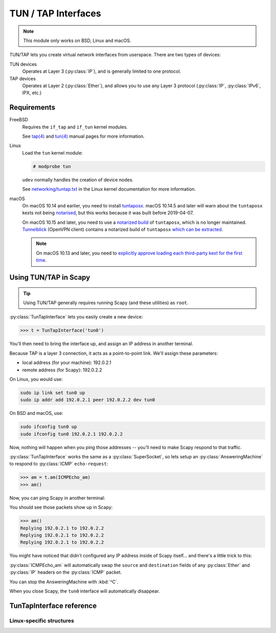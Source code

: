 ********************
TUN / TAP Interfaces
********************

.. note::

    This module only works on BSD, Linux and macOS.

TUN/TAP lets you create virtual network interfaces from userspace. There are two
types of devices:

TUN devices
    Operates at Layer 3 (:py:class:`IP`), and is generally limited to one
    protocol.

TAP devices
    Operates at Layer 2 (:py:class:`Ether`), and allows you to use any Layer 3
    protocol (:py:class:`IP`, :py:class:`IPv6`, IPX, etc.)

Requirements
============

FreeBSD
    Requires the ``if_tap`` and ``if_tun`` kernel modules.

    See `tap(4)`__ and `tun(4)`__ manual pages for more information.

Linux
    Load the ``tun`` kernel module:

    .. code-block:: console

        # modprobe tun

    ``udev`` normally handles the creation of device nodes.

    See `networking/tuntap.txt`__ in the Linux kernel documentation for more
    information.

macOS
    On macOS 10.14 and earlier, you need to install `tuntaposx`__. macOS
    10.14.5 and later will warn about the ``tuntaposx`` kexts not being
    `notarised`__, but this works because it was built before 2019-04-07.

    On macOS 10.15 and later, you need to use a `notarized build`__ of
    ``tuntaposx``, which is no longer maintained. `Tunnelblick`__ (OpenVPN
    client) contains a notarized build of ``tuntaposx`` `which can be
    extracted`__.

    .. note::

        On macOS 10.13 and later, you need to `explicitly approve loading
        each third-party kext for the first time`__.

__ https://www.freebsd.org/cgi/man.cgi?query=tap&sektion=4
__ https://www.freebsd.org/cgi/man.cgi?query=tun&sektion=4
__ https://www.kernel.org/doc/Documentation/networking/tuntap.txt
__ http://tuntaposx.sourceforge.net/
__ https://developer.apple.com/documentation/security/notarizing_your_app_before_distribution?language=objc
__ https://developer.apple.com/documentation/security/notarizing_your_app_before_distribution?language=objc
__ https://tunnelblick.net/downloads.html
__ https://sourceforge.net/p/tuntaposx/bugs/28/#ac64
__ https://developer.apple.com/library/archive/technotes/tn2459/_index.html


Using TUN/TAP in Scapy
======================

.. tip::

    Using TUN/TAP generally requires running Scapy (and these utilities) as
    ``root``.

:py:class:`TunTapInterface` lets you easily create a new device:

.. code-block:: pycon3

    >>> t = TunTapInterface('tun0')

You'll then need to bring the interface up, and assign an IP address in another
terminal.

Because TAP is a layer 3 connection, it acts as a point-to-point link.  We'll
assign these parameters:

* local address (for your machine): 192.0.2.1
* remote address (for Scapy): 192.0.2.2

On Linux, you would use:

.. code-block:: shell

    sudo ip link set tun0 up
    sudo ip addr add 192.0.2.1 peer 192.0.2.2 dev tun0

On BSD and macOS, use:

.. code-block:: shell

    sudo ifconfig tun0 up
    sudo ifconfig tun0 192.0.2.1 192.0.2.2

Now, nothing will happen when you ping those addresses -- you'll need to make
Scapy respond to that traffic.

:py:class:`TunTapInterface` works the same as a :py:class:`SuperSocket`, so lets
setup an :py:class:`AnsweringMachine` to respond to :py:class:`ICMP`
``echo-request``:

.. code-block:: pycon3

    >>> am = t.am(ICMPEcho_am)
    >>> am()

Now, you can ping Scapy in another terminal:

.. code-block: console:

    $ ping -c 3 192.0.2.2
    PING 192.0.2.2 (192.0.2.2): 56 data bytes
    64 bytes from 192.0.2.2: icmp_seq=0 ttl=64 time=2.414 ms
    64 bytes from 192.0.2.2: icmp_seq=1 ttl=64 time=3.927 ms
    64 bytes from 192.0.2.2: icmp_seq=2 ttl=64 time=5.740 ms

    --- 192.0.2.2 ping statistics ---
    3 packets transmitted, 3 packets received, 0.0% packet loss
    round-trip min/avg/max/stddev = 2.414/4.027/5.740/1.360 ms

You should see those packets show up in Scapy:

.. code-block:: pycon3

    >>> am()
    Replying 192.0.2.1 to 192.0.2.2
    Replying 192.0.2.1 to 192.0.2.2
    Replying 192.0.2.1 to 192.0.2.2

You might have noticed that didn't configured any IP address inside of Scapy
itself... and there's a little trick to this:

:py:class:`ICMPEcho_am` will automatically swap the ``source`` and
``destination`` fields of any :py:class:`Ether` and :py:class:`IP` headers on
the :py:class:`ICMP` packet.

You can stop the AnsweringMachine with :kbd:`^C`.

When you close Scapy, the ``tun0`` interface will automatically disappear.

TunTapInterface reference
=========================

.. py:class:: TunTapInterface(SimpleSocket)

    A socket to act as the remote side of a TUN/TAP interface.

    .. py:method:: __init__(iface: Text, [mode_tun], [strip_packet_info = True], [default_read_size = MTU])

        :param Text iface:
            The name of the interface to use, eg: ``tun0``.

            On BSD and macOS, this must start with either ``tun`` or ``tap``,
            and have a corresponding :file:`/dev/` node (eg: :file:`/dev/tun0`).

            On Linux, this will be truncated to 16 bytes.

        :param bool mode_tun:
            If True, create as TUN interface (layer 3). If False, creates a TAP
            interface (layer 2).

            If not supplied, attempts to detect from the ``iface`` parameter.

        :param bool strip_packet_info:
            If True (default), any :py:class:`TunPacketInfo` will be stripped
            from the packet (so you get :py:class:`Ether` or :py:class:`IP`).

            Only Linux TUN interfaces have :py:class:`TunPacketInfo` available.

            This has no effect for interfaces that do not have
            :py:class:`TunPacketInfo` available.

        :param int default_read_size:
            Sets the default size that is read by :py:meth:`.raw_recv` and
            :py:meth:`.recv`. This defaults to :py:data:`scapy.data.MTU`.

            :py:class:`TunTapInterface` always adds overhead for
            :py:class:`TunPacketInfo` headers, if required.

.. py:class:: TunPacketInfo(Packet)

    Abstract class used to stack layer 3 protocols on a platform-specific
    header.

    See :py:class:`LinuxTunPacketInfo` for an example.

    .. py:method:: guess_payload_class(payload)

        The default implementation expects the field ``proto`` to be declared,
        with a value from :py:data:`scapy.data.ETHER_TYPES`.

Linux-specific structures
-------------------------

.. py:class:: LinuxTunPacketInfo(TunPacketInfo)

    Packet header used for Linux TUN packets.

    This is ``struct tun_pi``, declared in :file:`linux/if_tun.h`.

    .. py:attribute:: flags

        Flags to set on the packet. Only ``TUN_VNET_HDR`` is supported.

    .. py:attribute:: proto

        Layer 3 protocol number, per :py:data:`scapy.data.ETHER_TYPES`.

        Used by :py:meth:`TunTapPacketInfo.guess_payload_class`.

.. py:class:: LinuxTunIfReq(Packet)

    Internal "packet" used for ``TUNSETIFF`` requests on Linux.

    This is ``struct ifreq``, declared in :file:`linux/if.h`.
